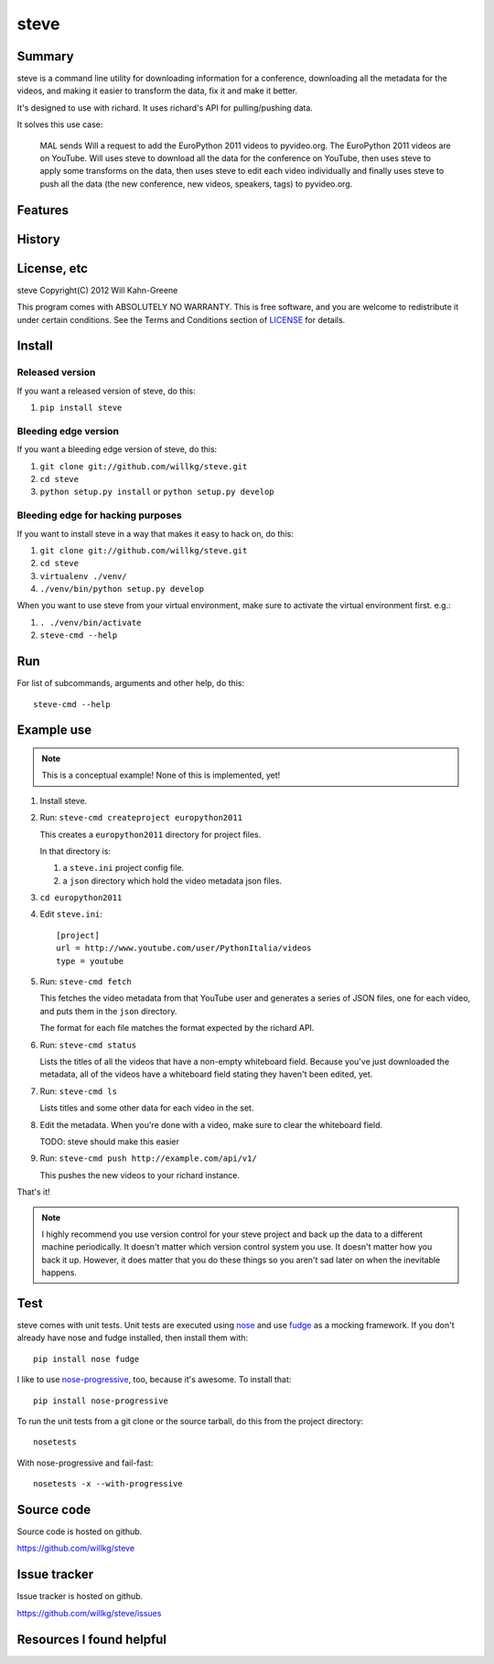 =======
 steve 
=======

Summary
=======

steve is a command line utility for downloading information for a conference,
downloading all the metadata for the videos, and making it easier to
transform the data, fix it and make it better.

It's designed to use with richard. It uses richard's API for pulling/pushing
data.

It solves this use case:

    MAL sends Will a request to add the EuroPython 2011 videos to 
    pyvideo.org. The EuroPython 2011 videos are on YouTube. Will uses
    steve to download all the data for the conference on YouTube, then
    uses steve to apply some transforms on the data, then uses steve
    to edit each video individually and finally uses steve to push
    all the data (the new conference, new videos, speakers, tags) to
    pyvideo.org.


Features
========


History
=======



License, etc
============

steve Copyright(C) 2012 Will Kahn-Greene

This program comes with ABSOLUTELY NO WARRANTY.  This is free software,
and you are welcome to redistribute it under certain conditions.  See
the Terms and Conditions section of `LICENSE`_ for details.

.. _LICENSE: http://www.gnu.org/licenses/gpl-3.0.html


Install
=======

Released version
----------------

If you want a released version of steve, do this:

1. ``pip install steve``


Bleeding edge version
---------------------

If you want a bleeding edge version of steve, do this:

1. ``git clone git://github.com/willkg/steve.git``
2. ``cd steve``
3. ``python setup.py install`` or ``python setup.py develop``


Bleeding edge for hacking purposes
----------------------------------

If you want to install steve in a way that makes it easy to hack on,
do this:

1. ``git clone git://github.com/willkg/steve.git``
2. ``cd steve``
3. ``virtualenv ./venv/``
4. ``./venv/bin/python setup.py develop``

When you want to use steve from your virtual environment, make sure to
activate the virtual environment first. e.g.:

1. ``. ./venv/bin/activate``
2. ``steve-cmd --help``


Run
===

For list of subcommands, arguments and other help, do this::

    steve-cmd --help


Example use
===========

.. Note::

   This is a conceptual example! None of this is implemented, yet!

1. Install steve.

2. Run: ``steve-cmd createproject europython2011``

   This creates a ``europython2011`` directory for project files.

   In that directory is:

   1. a ``steve.ini`` project config file.
   2. a ``json`` directory which hold the video metadata json files.

3. ``cd europython2011``

4. Edit ``steve.ini``::

       [project]
       url = http://www.youtube.com/user/PythonItalia/videos
       type = youtube

5. Run: ``steve-cmd fetch``

   This fetches the video metadata from that YouTube user and
   generates a series of JSON files, one for each video, and puts them
   in the ``json`` directory.

   The format for each file matches the format expected by the richard
   API.

6. Run: ``steve-cmd status``

   Lists the titles of all the videos that have a non-empty whiteboard
   field. Because you've just downloaded the metadata, all of the
   videos have a whiteboard field stating they haven't been edited,
   yet.

7. Run: ``steve-cmd ls``

   Lists titles and some other data for each video in the set.

8. Edit the metadata. When you're done with a video, make sure to
   clear the whiteboard field.

   TODO: steve should make this easier

9. Run: ``steve-cmd push http://example.com/api/v1/``

   This pushes the new videos to your richard instance.

That's it!

.. Note::

   I highly recommend you use version control for your steve project
   and back up the data to a different machine periodically. It
   doesn't matter which version control system you use. It doesn't
   matter how you back it up. However, it does matter that you do
   these things so you aren't sad later on when the inevitable
   happens.


Test
====

steve comes with unit tests.  Unit tests are executed using `nose`_ and
use `fudge`_ as a mocking framework.  If you don't already have nose
and fudge installed, then install them with::

    pip install nose fudge

I like to use `nose-progressive`_, too, because it's awesome.  To
install that::

    pip install nose-progressive

To run the unit tests from a git clone or the source tarball, do this
from the project directory::

    nosetests

With nose-progressive and fail-fast::

    nosetests -x --with-progressive


.. _nose-progressive: http://pypi.python.org/pypi/nose-progressive/
.. _nose: http://code.google.com/p/python-nose/
.. _fudge: http://farmdev.com/projects/fudge/


Source code
===========

Source code is hosted on github.

https://github.com/willkg/steve


Issue tracker
=============

Issue tracker is hosted on github.

https://github.com/willkg/steve/issues


Resources I found helpful
=========================

